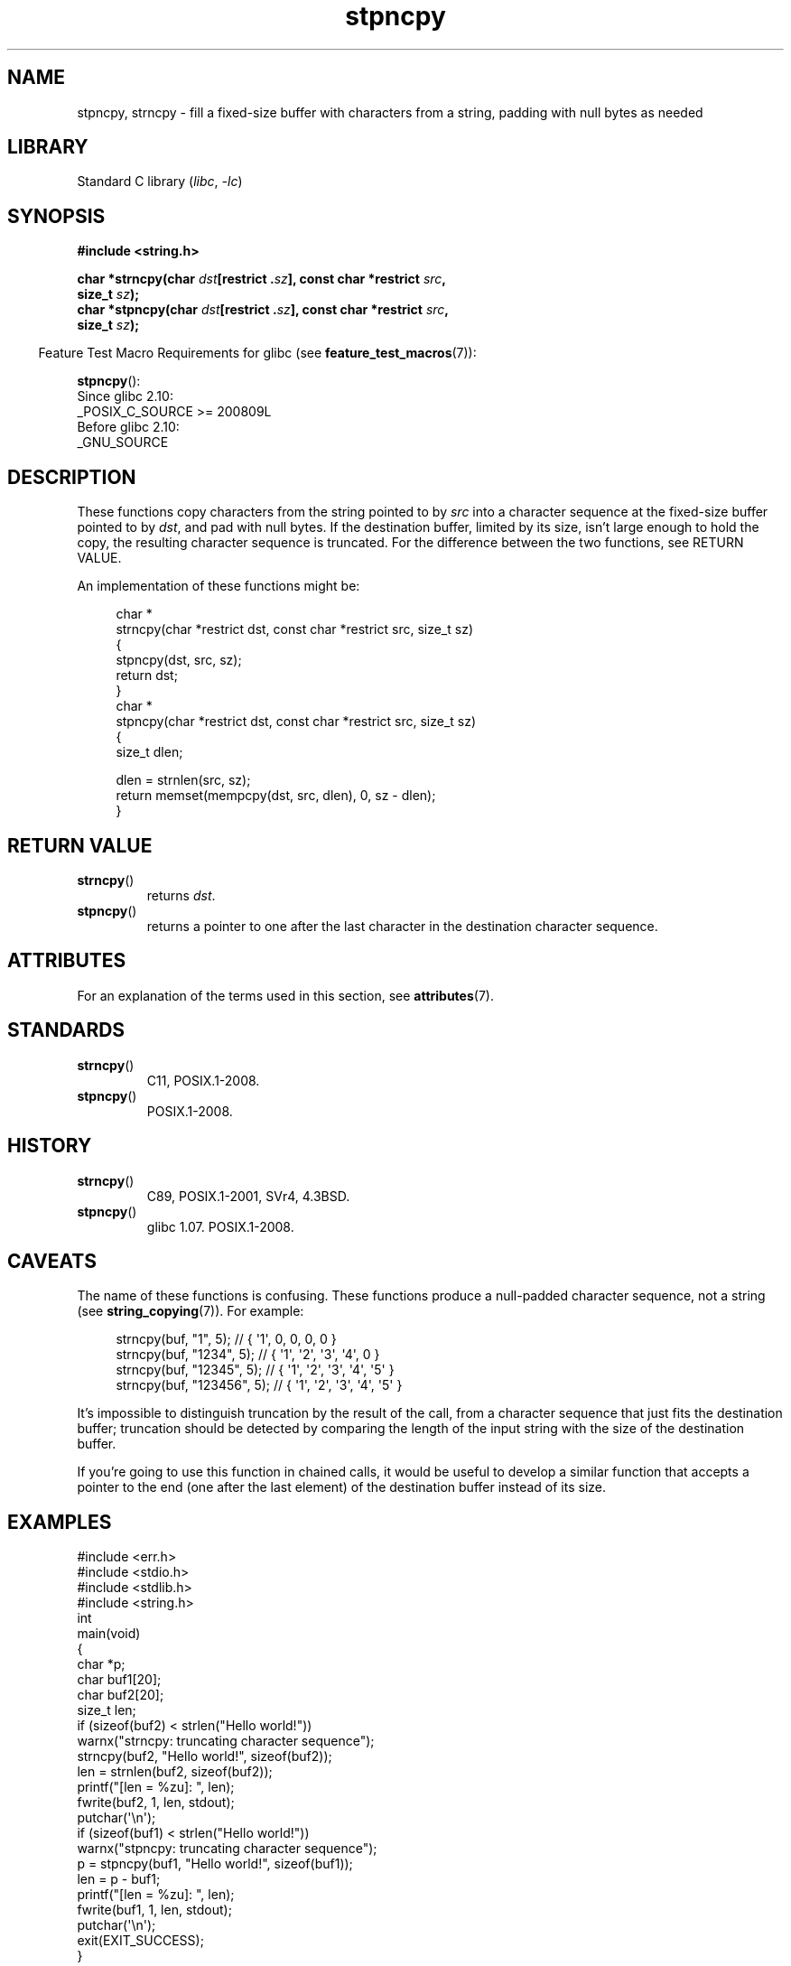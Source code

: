 '\" t
.\" Copyright 2022 Alejandro Colomar <alx@kernel.org>
.\"
.\" SPDX-License-Identifier: Linux-man-pages-copyleft
.\"
.TH stpncpy 3 (date) "Linux man-pages (unreleased)"
.SH NAME
stpncpy, strncpy
\-
fill a fixed-size buffer with characters from a string,
padding with null bytes as needed
.SH LIBRARY
Standard C library
.RI ( libc ", " \-lc )
.SH SYNOPSIS
.nf
.B #include <string.h>
.P
.BI "char *strncpy(char " dst "[restrict ." sz "], \
const char *restrict " src ,
.BI "              size_t " sz );
.BI "char *stpncpy(char " dst "[restrict ." sz "], \
const char *restrict " src ,
.BI "              size_t " sz );
.fi
.P
.RS -4
Feature Test Macro Requirements for glibc (see
.BR feature_test_macros (7)):
.RE
.P
.BR stpncpy ():
.nf
    Since glibc 2.10:
        _POSIX_C_SOURCE >= 200809L
    Before glibc 2.10:
        _GNU_SOURCE
.fi
.SH DESCRIPTION
These functions copy characters from the string pointed to by
.I src
into a character sequence at the fixed-size buffer pointed to by
.IR dst ,
and pad with null bytes.
If the destination buffer,
limited by its size,
isn't large enough to hold the copy,
the resulting character sequence is truncated.
For the difference between the two functions, see RETURN VALUE.
.P
An implementation of these functions might be:
.P
.in +4n
.EX
char *
strncpy(char *restrict dst, const char *restrict src, size_t sz)
{
    stpncpy(dst, src, sz);
    return dst;
}
\&
char *
stpncpy(char *restrict dst, const char *restrict src, size_t sz)
{
    size_t  dlen;

    dlen = strnlen(src, sz);
    return memset(mempcpy(dst, src, dlen), 0, sz \- dlen);
}
.EE
.in
.SH RETURN VALUE
.TP
.BR strncpy ()
returns
.IR dst .
.TP
.BR stpncpy ()
returns a pointer to
one after the last character in the destination character sequence.
.SH ATTRIBUTES
For an explanation of the terms used in this section, see
.BR attributes (7).
.TS
allbox;
lbx lb lb
l l l.
Interface	Attribute	Value
T{
.na
.nh
.BR stpncpy (),
.BR strncpy ()
T}	Thread safety	MT-Safe
.TE
.SH STANDARDS
.TP
.BR strncpy ()
C11, POSIX.1-2008.
.TP
.BR stpncpy ()
POSIX.1-2008.
.SH HISTORY
.TP
.BR strncpy ()
C89, POSIX.1-2001, SVr4, 4.3BSD.
.TP
.BR stpncpy ()
glibc 1.07.
POSIX.1-2008.
.SH CAVEATS
The name of these functions is confusing.
These functions produce a null-padded character sequence,
not a string (see
.BR string_copying (7)).
For example:
.P
.in +4n
.EX
strncpy(buf, "1", 5);       // { \[aq]1\[aq],   0,   0,   0,   0 }
strncpy(buf, "1234", 5);    // { \[aq]1\[aq], \[aq]2\[aq], \[aq]3\[aq], \[aq]4\[aq],   0 }
strncpy(buf, "12345", 5);   // { \[aq]1\[aq], \[aq]2\[aq], \[aq]3\[aq], \[aq]4\[aq], \[aq]5\[aq] }
strncpy(buf, "123456", 5);  // { \[aq]1\[aq], \[aq]2\[aq], \[aq]3\[aq], \[aq]4\[aq], \[aq]5\[aq] }
.EE
.in
.P
It's impossible to distinguish truncation by the result of the call,
from a character sequence that just fits the destination buffer;
truncation should be detected by
comparing the length of the input string
with the size of the destination buffer.
.P
If you're going to use this function in chained calls,
it would be useful to develop a similar function that accepts
a pointer to the end (one after the last element) of the destination buffer
instead of its size.
.SH EXAMPLES
.\" SRC BEGIN (stpncpy.c)
.EX
#include <err.h>
#include <stdio.h>
#include <stdlib.h>
#include <string.h>
\&
int
main(void)
{
    char    *p;
    char    buf1[20];
    char    buf2[20];
    size_t  len;
\&
    if (sizeof(buf2) < strlen("Hello world!"))
        warnx("strncpy: truncating character sequence");
    strncpy(buf2, "Hello world!", sizeof(buf2));
    len = strnlen(buf2, sizeof(buf2));
\&
    printf("[len = %zu]: ", len);
    fwrite(buf2, 1, len, stdout);
    putchar(\[aq]\en\[aq]);
\&
    if (sizeof(buf1) < strlen("Hello world!"))
        warnx("stpncpy: truncating character sequence");
    p = stpncpy(buf1, "Hello world!", sizeof(buf1));
    len = p \- buf1;
\&
    printf("[len = %zu]: ", len);
    fwrite(buf1, 1, len, stdout);
    putchar(\[aq]\en\[aq]);
\&
    exit(EXIT_SUCCESS);
}
.EE
.\" SRC END
.SH SEE ALSO
.BR wcpncpy (3),
.BR string_copying (7)
